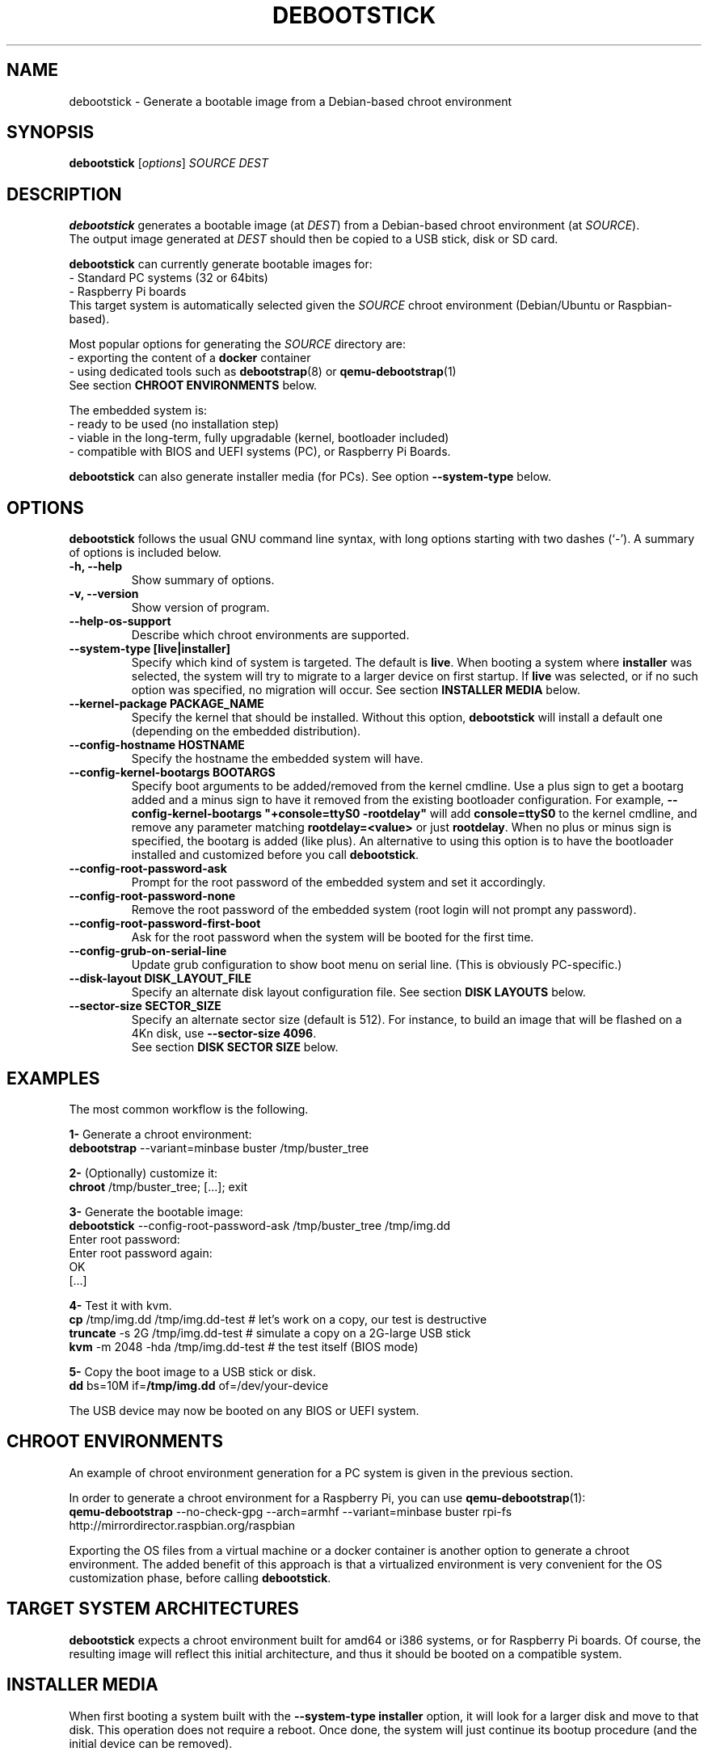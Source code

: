 .\" (C) Copyright 2015 Etienne Dublé <etienne.duble@imag.fr>,
.\"
.TH DEBOOTSTICK 8 "November 2, 2020"
.\" Please adjust this date whenever revising the manpage.

.SH NAME
debootstick \- Generate a bootable image from a Debian-based chroot environment

.SH SYNOPSIS
.B debootstick
.RI [ options ]
.I SOURCE DEST

.SH DESCRIPTION

.B debootstick
generates a bootable image (at \fIDEST\fP) from a Debian-based chroot environment (at \fISOURCE\fP).
.br
The output image generated at \fIDEST\fP should then be copied
to a USB stick, disk or SD card.

.PP
\fBdebootstick\fP can currently generate bootable images for:
.br
- Standard PC systems (32 or 64bits)
.br
- Raspberry Pi boards
.br
This target system is automatically selected given the \fISOURCE\fP chroot environment
(Debian/Ubuntu or Raspbian-based).
.PP
Most popular options for generating the \fISOURCE\fP directory are:
.br
- exporting the content of a \fBdocker\fP container
.br
- using dedicated tools such as \fBdebootstrap\fP(8) or \fBqemu-debootstrap\fP(1)
.br
See section \fBCHROOT ENVIRONMENTS\fP below.

.PP
The embedded system is:
.br
- ready to be used (no installation step)
.br
- viable in the long-term, fully upgradable (kernel, bootloader included)
.br
- compatible with BIOS and UEFI systems (PC), or Raspberry Pi Boards.

.B debootstick
can also generate installer media (for PCs). See option \fB\-\-system\-type\fP below.

.SH OPTIONS
.B debootstick
follows the usual GNU command line syntax, with long
options starting with two dashes (`\-').
A summary of options is included below.
.TP
.B \-h, \-\-help
Show summary of options.
.TP
.B \-v, \-\-version
Show version of program.
.TP
.B \-\-help\-os\-support
Describe which chroot environments are supported.
.TP
.B \-\-system\-type [live|installer]
Specify which kind of system is targeted. The default is \fBlive\fP.
When booting a system where \fBinstaller\fP was selected,
the system will try to migrate to a larger device on first startup.
If \fBlive\fP was selected, or if no such option was specified,
no migration will occur.
See section \fBINSTALLER MEDIA\fP below.
.TP
.B \-\-kernel\-package PACKAGE_NAME
Specify the kernel that should be installed. Without this option, \fBdebootstick\fP
will install a default one (depending on the embedded distribution).
.TP
.B \-\-config\-hostname HOSTNAME
Specify the hostname the embedded system will have.
.TP
.B \-\-config\-kernel\-bootargs BOOTARGS
Specify boot arguments to be added/removed from the kernel cmdline.
Use a plus sign to get a bootarg added and a minus sign to have it removed from the
existing bootloader configuration.
For example, \fB\-\-config\-kernel\-bootargs \(dq+console=ttyS0 -rootdelay\(dq\fP
will add \fBconsole=ttyS0\fP to the kernel cmdline, and remove any parameter
matching \fBrootdelay=<value>\fP or just \fBrootdelay\fP.
When no plus or minus sign is specified, the bootarg is added (like plus).
An alternative to using this option is to have the bootloader installed and
customized before you call \fBdebootstick\fP.
.TP
.B \-\-config\-root\-password\-ask
Prompt for the root password of the embedded system and set it accordingly.
.TP
.B \-\-config\-root\-password\-none
Remove the root password of the embedded system (root login will not prompt any password).
.TP
.B \-\-config\-root\-password\-first\-boot
Ask for the root password when the system will be booted for the first time.
.TP
.B \-\-config\-grub\-on\-serial\-line
Update grub configuration to show boot menu on serial line. (This is obviously PC-specific.)
.TP
.B \-\-disk\-layout DISK_LAYOUT_FILE
Specify an alternate disk layout configuration file. See section \fBDISK LAYOUTS\fP below.
.TP
.B \-\-sector\-size SECTOR_SIZE
Specify an alternate sector size (default is 512).
For instance, to build an image that will be flashed on a 4Kn disk, use \fB\-\-sector\-size 4096\fP.
.br
See section \fBDISK SECTOR SIZE\fP below.

.SH EXAMPLES

The most common workflow is the following.

.PP
.B 1-
Generate a chroot environment:
.br
\fBdebootstrap\fP \-\-variant=minbase buster /tmp/buster_tree

.PP
.B 2-
(Optionally) customize it:
.br
\fBchroot\fP /tmp/buster_tree; [...]; exit

.PP
.B 3-
Generate the bootable image:
.br
\fBdebootstick\fP \-\-config\-root\-password\-ask /tmp/buster_tree /tmp/img.dd
.br
Enter root password:
.br
Enter root password again:
.br
OK
.br
[...]
.br

.PP
.B 4-
Test it with kvm.
.br
\fBcp\fP /tmp/img.dd /tmp/img.dd\-test    # let's work on a copy, our test is destructive
.br
\fBtruncate\fP \-s 2G /tmp/img.dd\-test    # simulate a copy on a 2G-large USB stick
.br
\fBkvm\fP \-m 2048 \-hda /tmp/img.dd\-test  # the test itself (BIOS mode)

.PP
.B 5-
Copy the boot image to a USB stick or disk.
.br
\fBdd\fP bs=10M if=\fB/tmp/img.dd\fP of=/dev/your\-device

.PP
The USB device may now be booted on any BIOS or UEFI system.

.SH CHROOT ENVIRONMENTS

An example of chroot environment generation for a PC system is given in the
previous section.

.PP
In order to generate a chroot environment for a Raspberry Pi, you can use
\fBqemu-debootstrap\fP(1):
.br
\fBqemu\-debootstrap\fP \-\-no\-check\-gpg \-\-arch=armhf \-\-variant=minbase
buster rpi\-fs http://mirrordirector.raspbian.org/raspbian

.PP
Exporting the OS files from a virtual machine or a docker container is another option
to generate a chroot environment.
The added benefit of this approach is that a virtualized environment is
very convenient for the OS customization phase, before calling \fBdebootstick\fP.

.SH TARGET SYSTEM ARCHITECTURES
\fBdebootstick\fP expects a chroot environment built for amd64 or i386 systems,
or for Raspberry Pi boards.
Of course, the resulting image will reflect this initial architecture, and thus
it should be booted on a compatible system.

.SH INSTALLER MEDIA

When first booting a system built with the \fB\-\-system\-type installer\fP
option, it will look for a larger disk and move to that disk.
This operation does not require a reboot. Once done, the system will just continue its
bootup procedure (and the initial device can be removed).
.PP
Notes:
.br
- \fBCAUTION:\fP Any data on the target disk will be lost!
.br
- The system is \fBmoved\fP, not copied. Thus the initial device cannot be used
anymore after the migration, unless you copy an image on it again, of course.
.br
- This option is \fBnot\fP available for Raspberry Pi boards.
It would make little sense anyway, since the SD card is usually the only
bootable media available on this kind of board. 

.SH UEFI BOOTING

It is also possible to test the UEFI boot with \fBkvm\fP, if you have the
\fBovmf\fP package installed, by adding \fB\-bios /path/to/OVMF.fd\fP to
the \fBkvm\fP command line.

.SH DISK LAYOUTS

It is possible to modify the disk layout of the system \fBdebootstick\fP generates.
.PP
If option \fB\-\-disk\-layout\fP is not specified, a default layout file is used,
and the path of this file is printed.
.br
The preferred way to write a new layout file is to copy this default file, modify it,
and then add option \fB\-\-disk\-layout <modified\-layout>\fP.
.br
An example of a modification could be to set \fB/var\fP on a different partition or
dedicated LVM volume.
.PP
Notes:
.br
- Not all modifications are allowed. \fBdebootstick\fP will print an error message if needed.
.br
- Currently \fBdebootstick\fP only handles fat and ext4 filesystems.
.PP
About the size of a partition or lvm volume:
.br
- \fBauto\fP means \fBdebootstick\fP will reserve enough space for this volume, with a little
margin. For instance, on a /boot partition with fat filesystem, it will estimate the size
needed for the files stored there and size the partition accordingly.
.br
- \fB<xx>[G|M]\fP (e.g. 1G or 50M) means debootstick should allocate exactly the specified
size to this partition/volume. Use this preferably on LVM volumes or on the last disk
partition: since previous disk partitions cannot be resized, \fBdebootstick\fP has to
reserve the space for them on the disk image it generates, which can make it large.
.br
- \fB<xx>%\fP (e.g. 10%) means debootstick should allocate the given percentage of the
disk to this partition/volume.
.br
- \fBmax\fP means debootstick should allocate any remaining free space to this partition/volume.
.PP
Keep in mind that debootstick is supposed to generate a minimal image, and, at this time,
it has no knowledge about the size of the device where the image will be copied.
Using \fBmax\fP and \fB<xx>%\fP on an lvm volume and on last partition allows one to ensure an
appropriate disk layout, when the OS will expand itself over the device (or migrate),
on first boot.
.PP
If LVM is used, it is possible to set a custom volume group name by using keyword \fBlvm_vg_name\fP.
For instance, one could specify \fBlvm_vg_name "MYVG"\fP (quotes are optional).
If not specified, or when special value \fBauto\fP is given instead of the group name,
\fBdebootstick\fP generates a random name \fBDBSTCK_<hex\-value>\fP.
.br
Note that on first boot, even if a volume group name was specified, the system will first use the
random name \fBDBSTCK_<hex\-value>\fP, and then rename it at the end of the bootup procedure.
This allows the system to boot properly even if the target name conflicts with a volume group
already present on a secondary disk.

.SH DISK SECTOR SIZE

If the image should be flashed on a disk with non-default logical sector size (default is
512 bytes), one may use option \fB\-\-sector\-size <value>\fP to change it.

The value of option \fB\-\-sector\-size\fP should match the logical sector size of \fBthe disk the
image will be flashed on\fP. Usually, this disk is a removable device with a logical sector size of
512 bytes. Thus, in a vast majority of cases debootstick should generate a compatible image with its
default option value.

When using the installer mode, the fact the target disk (i.e. the disk the OS will finally migrate
to) has a different sector size does \fBnot\fP mean the image sector size should be changed.

.SH DESIGN NOTES

Many Live distributions propose a highly compressed system based on a squashfs image.
They handle writes using an overlay based on a filesystem union.
While this allows the system to remain compact in the first times, this also has
disavantages:
.br
- Some important files remain read-only and cannot be upgraded (that is the case of
the linux kernel and the bootloader) which quickly leads to security issues or upgrade
problems.
.br
- Storing modified files in an overlay and never releasing the room needed for
the original versions in the squashfs image is counter-productive in the long term.
.br
One of the objectives \fBdebootstick\fP achieves is to provide a viable long-term
live system, therefore this kind of setup has been discarded.

.SH AUTHORS
Etienne Duble (etienne.duble@imag.fr) and contributors.

.SH SEE ALSO
.BR debootstrap (8),
.BR qemu-debootstrap (1),
.BR kvm (1).
